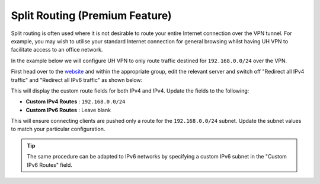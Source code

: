 Split Routing (Premium Feature)
===============================

Split routing is often used where it is not desirable to route your entire Internet connection over the VPN tunnel.
For example, you may wish to utilise your standard Internet connection for general browsing whilst having UH VPN to
facilitate access to an office network.

In the example below we will configure UH VPN to only route traffic destined for ``192.168.0.0/24`` over the VPN.

First head over to the `website`_ and within the appropriate group, edit the relevant server and switch off
"Redirect all IPv4 traffic" and "Redirect all IPv6 traffic" as shown below:

.. image:: /_static/website/servers/custom-routes.png
  :width: 600
  :alt: Custom Routing

This will display the custom route fields for both IPv4 and IPv4. Update the fields to the following:

- **Custom IPv4 Routes** : ``192.168.0.0/24``
- **Custom IPv6 Routes** : Leave blank

This will ensure connecting clients are pushed only a route for the ``192.168.0.0/24`` subnet.
Update the subnet values to match your particular configuration.

.. tip::
    The same procedure can be adapted to IPv6 networks by specifying a custom IPv6 subnet in the "Custom IPv6 Routes"
    field.

.. _website: https://uh-vpn.com
